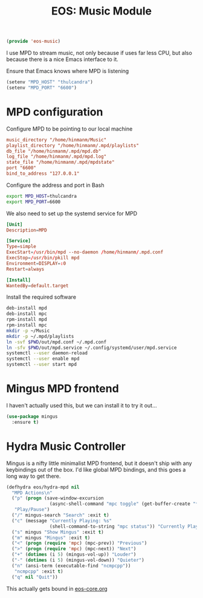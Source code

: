 #+TITLE: EOS: Music Module
#+PROPERTY: header-args:emacs-lisp :tangle yes
#+PROPERTY: header-args:sh :eval no

#+BEGIN_SRC emacs-lisp
(provide 'eos-music)
#+END_SRC

I use MPD to stream music, not only because if uses far less CPU, but also
because there is a nice Emacs interface to it.

Ensure that Emacs knows where MPD is listening

#+BEGIN_SRC emacs-lisp
(setenv "MPD_HOST" "thulcandra")
(setenv "MPD_PORT" "6600")
#+END_SRC

* MPD configuration

Configure MPD to be pointing to our local machine

#+BEGIN_SRC conf :tangle out/mpd.conf
music_directory "/home/hinmanm/Music"
playlist_directory "/home/hinmanm/.mpd/playlists"
db_file "/home/hinmanm/.mpd/mpd.db"
log_file "/home/hinmanm/.mpd/mpd.log"
state_file "/home/hinmanm/.mpd/mpdstate"
port "6600"
bind_to_address "127.0.0.1"
#+END_SRC

Configure the address and port in Bash

#+BEGIN_SRC sh :tangle out/bashrc.d/mpd.sh
export MPD_HOST=thulcandra
export MPD_PORT=6600
#+END_SRC

We also need to set up the systemd service for MPD

#+BEGIN_SRC conf :tangle out/mpd.service
[Unit]
Description=MPD

[Service]
Type=simple
ExecStart=/usr/bin/mpd --no-daemon /home/hinmanm/.mpd.conf
ExecStop=/usr/bin/pkill mpd
Environment=DISPLAY=:0
Restart=always

[Install]
WantedBy=default.target
#+END_SRC

Install the required software

#+BEGIN_SRC sh :tangle sh/install-mpd.sh
deb-install mpd
deb-install mpc
rpm-install mpd
rpm-install mpc
mkdir -p ~/Music
mkdir -p ~/.mpd/playlists
ln -svf $PWD/out/mpd.conf ~/.mpd.conf
ln -sfv $PWD/out/mpd.service ~/.config/systemd/user/mpd.service
systemctl --user daemon-reload
systemctl --user enable mpd
systemctl --user start mpd
#+END_SRC

* Mingus MPD frontend

I haven't actually used this, but we can install it to try it out...

#+BEGIN_SRC emacs-lisp
(use-package mingus
  :ensure t)
#+END_SRC

* Hydra Music Controller

Mingus is a nifty little minimalist MPD frontend, but it doesn't ship with any
keybindings out of the box. I'd like global MPD bindings, and this goes a long
way to get there.

#+begin_src emacs-lisp
(defhydra eos/hydra-mpd nil
  "MPD Actions\n"
  ("p" (progn (save-window-excursion
                (async-shell-command "mpc toggle" (get-buffer-create "*tmp*"))))
   "Play/Pause")
  ("/" mingus-search "Search" :exit t)
  ("c" (message "Currently Playing: %s"
                (shell-command-to-string "mpc status")) "Currently Playing")
  ("s" mingus "Show Mingus" :exit t)
  ("m" mingus "Mingus" :exit t)
  ("<" (progn (require 'mpc) (mpc-prev)) "Previous")
  (">" (progn (require 'mpc) (mpc-next)) "Next")
  ("+" (dotimes (i 5) (mingus-vol-up)) "Louder")
  ("-" (dotimes (i 5) (mingus-vol-down)) "Quieter")
  ("n" (ansi-term (executable-find "ncmpcpp"))
   "ncmpcpp" :exit t)
  ("q" nil "Quit"))
#+end_src

This actually gets bound in [[file:eos-core.org::*Binding%20the%20EOS%20mega-map%20with%20Hydra][eos-core.org]]
